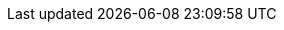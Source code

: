 // == k3kcli cluster create

// Create new cluster

// ----
// k3kcli cluster create [flags]
// ----

// === Examples

// ----
// k3kcli cluster create [command options] NAME
// ----

// === Options

// ----
//       --agent-args strings            agents extra arguments
//       --agent-envs strings            agents extra Envs
//       --agents int                    number of agents
//       --cluster-cidr string           cluster CIDR
//   -h, --help                          help for create
//       --kubeconfig-server string      override the kubeconfig server host
//       --mirror-host-nodes             Mirror Host Cluster Nodes
//       --mode string                   k3k mode type (shared, virtual) (default "shared")
//   -n, --namespace string              namespace of the k3k cluster
//       --persistence-type string       persistence mode for the nodes (dynamic, ephemeral, static) (default "dynamic")
//       --policy string                 The policy to create the cluster in
//       --server-args strings           servers extra arguments
//       --server-envs strings           servers extra Envs
//       --servers int                   number of servers (default 1)
//       --service-cidr string           service CIDR
//       --storage-class-name string     storage class name for dynamic persistence type
//       --storage-request-size string   storage size for dynamic persistence type
//       --token string                  token of the cluster
//       --version string                k3s version
// ----

// === Options inherited from parent commands

// ----
//       --debug               Turn on debug logs
//       --kubeconfig string   kubeconfig path ($HOME/.kube/config or $KUBECONFIG if set)
// ----

// === SEE ALSO

// * xref:k3kcli_cluster.adoc[k3kcli cluster]	 - cluster command
